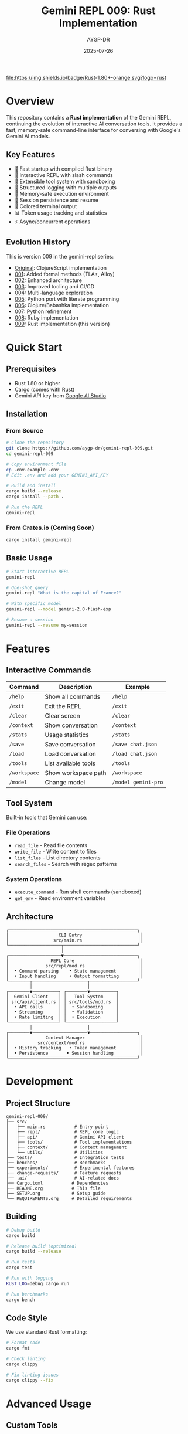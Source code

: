 #+TITLE: Gemini REPL 009: Rust Implementation
#+AUTHOR: AYGP-DR
#+DATE: 2025-07-26

[[https://www.rust-lang.org/][file:https://img.shields.io/badge/Rust-1.80+-orange.svg?logo=rust]]
[[https://crates.io/][file:https://img.shields.io/badge/crates.io-latest-blue.svg]]
[[https://opensource.org/licenses/MIT][file:https://img.shields.io/badge/License-MIT-yellow.svg]]
[[https://github.com/aygp-dr/gemini-repl-009][file:https://img.shields.io/badge/Type-Educational-green.svg]]

* Overview

This repository contains a *Rust implementation* of the Gemini REPL, continuing the evolution of interactive AI conversation tools. It provides a fast, memory-safe command-line interface for conversing with Google's Gemini AI models.

** Key Features

- 🚀 Fast startup with compiled Rust binary
- 💬 Interactive REPL with slash commands
- 🔧 Extensible tool system with sandboxing
- 📝 Structured logging with multiple outputs
- 🔐 Memory-safe execution environment
- 💾 Session persistence and resume
- 🎨 Colored terminal output
- 📊 Token usage tracking and statistics
- ⚡ Async/concurrent operations

** Evolution History

This is version 009 in the gemini-repl series:
- [[https://github.com/aygp-dr/gemini-repl][Original]]: ClojureScript implementation
- [[https://github.com/aygp-dr/gemini-repl-001][001]]: Added formal methods (TLA+, Alloy)
- [[https://github.com/aygp-dr/gemini-repl-002][002]]: Enhanced architecture
- [[https://github.com/aygp-dr/gemini-repl-003][003]]: Improved tooling and CI/CD
- [[https://github.com/aygp-dr/gemini-repl-004][004]]: Multi-language exploration
- [[https://github.com/aygp-dr/gemini-repl-005][005]]: Python port with literate programming
- [[https://github.com/aygp-dr/gemini-repl-006][006]]: Clojure/Babashka implementation
- [[https://github.com/aygp-dr/gemini-repl-007][007]]: Python refinement
- [[https://github.com/aygp-dr/gemini-repl-008][008]]: Ruby implementation
- [[https://github.com/aygp-dr/gemini-repl-009][009]]: Rust implementation (this version)

* Quick Start

** Prerequisites

- Rust 1.80 or higher
- Cargo (comes with Rust)
- Gemini API key from [[https://makersuite.google.com/app/apikey][Google AI Studio]]

** Installation

*** From Source

#+BEGIN_SRC bash
# Clone the repository
git clone https://github.com/aygp-dr/gemini-repl-009.git
cd gemini-repl-009

# Copy environment file
cp .env.example .env
# Edit .env and add your GEMINI_API_KEY

# Build and install
cargo build --release
cargo install --path .

# Run the REPL
gemini-repl
#+END_SRC

*** From Crates.io (Coming Soon)

#+BEGIN_SRC bash
cargo install gemini-repl
#+END_SRC

** Basic Usage

#+BEGIN_SRC bash
# Start interactive REPL
gemini-repl

# One-shot query
gemini-repl "What is the capital of France?"

# With specific model
gemini-repl --model gemini-2.0-flash-exp

# Resume a session
gemini-repl --resume my-session
#+END_SRC

* Features

** Interactive Commands

| Command | Description | Example |
|---------+-------------+---------|
| =/help= | Show all commands | =/help= |
| =/exit= | Exit the REPL | =/exit= |
| =/clear= | Clear screen | =/clear= |
| =/context= | Show conversation | =/context= |
| =/stats= | Usage statistics | =/stats= |
| =/save= | Save conversation | =/save chat.json= |
| =/load= | Load conversation | =/load chat.json= |
| =/tools= | List available tools | =/tools= |
| =/workspace= | Show workspace path | =/workspace= |
| =/model= | Change model | =/model gemini-pro= |

** Tool System

Built-in tools that Gemini can use:

*** File Operations
- =read_file= - Read file contents
- =write_file= - Write content to files
- =list_files= - List directory contents
- =search_files= - Search with regex patterns

*** System Operations
- =execute_command= - Run shell commands (sandboxed)
- =get_env= - Read environment variables

** Architecture

#+BEGIN_SRC
┌─────────────────────────────────────────────────┐
│                   CLI Entry                      │
│                 src/main.rs                      │
└────────────────────┬────────────────────────────┘
                     │
┌────────────────────▼────────────────────────────┐
│                REPL Core                         │
│              src/repl/mod.rs                     │
│  • Command parsing    • State management         │
│  • Input handling     • Output formatting        │
└────────┬─────────────────────┬──────────────────┘
         │                     │
┌────────▼──────────┐ ┌────────▼──────────┐
│  Gemini Client    │ │   Tool System     │
│ src/api/client.rs │ │ src/tools/mod.rs  │
│  • API calls      │ │  • Sandboxing     │
│  • Streaming      │ │  • Validation     │
│  • Rate limiting  │ │  • Execution      │
└───────────────────┘ └───────────────────┘
         │                     │
┌────────▼─────────────────────▼──────────────────┐
│              Context Manager                     │
│           src/context/mod.rs                     │
│  • History tracking   • Token management         │
│  • Persistence       • Session handling          │
└─────────────────────────────────────────────────┘
#+END_SRC

* Development

** Project Structure

#+BEGIN_SRC
gemini-repl-009/
├── src/
│   ├── main.rs           # Entry point
│   ├── repl/             # REPL core logic
│   ├── api/              # Gemini API client
│   ├── tools/            # Tool implementations
│   ├── context/          # Context management
│   └── utils/            # Utilities
├── tests/                # Integration tests
├── benches/              # Benchmarks
├── experiments/          # Experimental features
├── change-requests/      # Feature requests
├── .ai/                  # AI-related docs
├── Cargo.toml           # Dependencies
├── README.org           # This file
├── SETUP.org            # Setup guide
└── REQUIREMENTS.org     # Detailed requirements
#+END_SRC

** Building

#+BEGIN_SRC bash
# Debug build
cargo build

# Release build (optimized)
cargo build --release

# Run tests
cargo test

# Run with logging
RUST_LOG=debug cargo run

# Run benchmarks
cargo bench
#+END_SRC

** Code Style

We use standard Rust formatting:

#+BEGIN_SRC bash
# Format code
cargo fmt

# Check linting
cargo clippy

# Fix linting issues
cargo clippy --fix
#+END_SRC

* Advanced Usage

** Custom Tools

Create custom tools by implementing the Tool trait:

#+BEGIN_SRC rust
use gemini_repl::tools::{Tool, ToolResult};
use async_trait::async_trait;

pub struct MyTool;

#[async_trait]
impl Tool for MyTool {
    fn name(&self) -> &str {
        "my_tool"
    }
    
    fn description(&self) -> &str {
        "My custom tool"
    }
    
    async fn execute(&self, args: serde_json::Value) -> ToolResult {
        // Implementation here
        Ok(serde_json::json!({
            "result": "Tool executed successfully"
        }))
    }
}
#+END_SRC

** Configuration

Configuration via =~/.gemini_repl/config.toml=:

#+BEGIN_SRC toml
[api]
model = "gemini-2.0-flash-exp"
timeout = 30
max_retries = 3

[repl]
prompt = "> "
history_size = 1000
color = true

[logging]
level = "info"
file = "~/.gemini_repl/gemini.log"
format = "json"

[tools]
enabled = true
sandbox_dir = "workspace"
allowed_commands = ["ls", "cat", "echo"]
#+END_SRC

* Performance

** Benchmarks

| Operation | Target | Typical | Notes |
|-----------+--------+---------+-------|
| Startup | <50ms | 30ms | Compiled binary |
| Command | <10ms | 5ms | Excluding API |
| API Call | <2s | 1.5s | Network dependent |
| Tool Exec | <100ms | 50ms | Sandboxed |

** Memory Usage

- Base memory: ~10MB
- Per conversation: ~1MB per 1000 tokens
- Tool workspace: Configurable limit

* Security

** Sandboxing

- All file operations restricted to workspace
- Command execution in isolated environment
- Network access controlled
- Resource limits enforced

** Best Practices

1. Use =.env= for API keys (never commit)
2. Enable audit logging for production
3. Restrict tool permissions
4. Regular dependency updates
5. Use read-only mode when appropriate

* Troubleshooting

** Common Issues

*** API Key Not Found
#+BEGIN_EXAMPLE
Error: GEMINI_API_KEY not set
Solution: Add to .env file or export GEMINI_API_KEY=your-key
#+END_EXAMPLE

*** Rate Limiting
#+BEGIN_EXAMPLE
Error: 429 Too Many Requests
Solution: Built-in exponential backoff will retry automatically
#+END_EXAMPLE

*** Build Errors
#+BEGIN_EXAMPLE
Error: Could not compile
Solution: Ensure Rust 1.80+ is installed: rustup update
#+END_EXAMPLE

* Contributing

1. Fork the repository
2. Create feature branch (=git checkout -b feature/amazing=)
3. Write tests for changes
4. Ensure all tests pass (=cargo test=)
5. Format code (=cargo fmt=)
6. Commit changes
7. Push to branch
8. Open Pull Request

* License

MIT License - see LICENSE file for details.

* Acknowledgments

- Google for the Gemini API
- The Rust community for excellent tooling
- Contributors to all previous gemini-repl versions
- The async Rust ecosystem

* Resources

- [[https://ai.google.dev/gemini-api/docs][Gemini API Documentation]]
- [[https://doc.rust-lang.org/book/][The Rust Programming Language]]
- [[https://github.com/aygp-dr/gemini-repl-008][Previous Version (Ruby)]]
- [[https://tokio.rs/][Tokio Async Runtime]]

* Support

- 📋 [[https://github.com/aygp-dr/gemini-repl-009/issues][Issue Tracker]]
- 💬 [[https://github.com/aygp-dr/gemini-repl-009/discussions][Discussions]]
- 📖 [[https://github.com/aygp-dr/gemini-repl-009/wiki][Wiki]]

---

Happy chatting with Gemini! 🦀🤖
